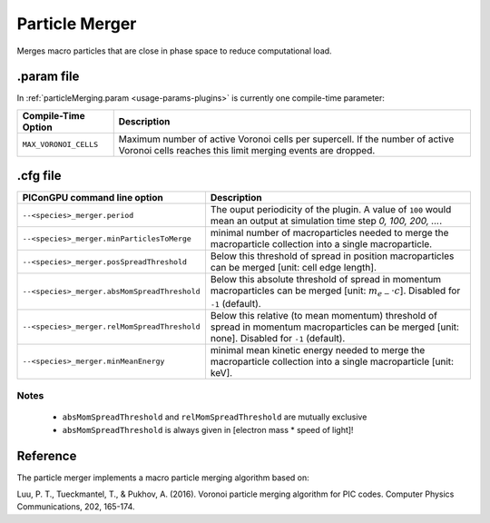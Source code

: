 .. _usage-plugins-particleMerger:

Particle Merger
---------------

Merges macro particles that are close in phase space to reduce computational load.

.param file
^^^^^^^^^^^

In :ref:`particleMerging.param <usage-params-plugins>` is currently one compile-time parameter:

===================== ====================================================================================
Compile-Time Option   Description
===================== ====================================================================================
``MAX_VORONOI_CELLS`` Maximum number of active Voronoi cells per supercell.
                      If the number of active Voronoi cells reaches this limit merging events are dropped.
===================== ====================================================================================

.cfg file
^^^^^^^^^

============================================ ================================================================================================================
PIConGPU command line option                 Description
============================================ ================================================================================================================
``--<species>_merger.period``                The ouput periodicity of the plugin.
                                             A value of ``100`` would mean an output at simulation time step *0, 100, 200, ...*.
``--<species>_merger.minParticlesToMerge``   minimal number of macroparticles needed to merge the macroparticle collection into a single macroparticle.
``--<species>_merger.posSpreadThreshold``    Below this threshold of spread in position macroparticles can be merged [unit: cell edge length].
``--<species>_merger.absMomSpreadThreshold`` Below this absolute threshold of spread in momentum macroparticles can be merged [unit: :math:`m_{e-} \cdot c`].
                                             Disabled for ``-1`` (default).
``--<species>_merger.relMomSpreadThreshold`` Below this relative (to mean momentum) threshold of spread in momentum macroparticles can be merged [unit: none].
                                             Disabled for ``-1`` (default).
``--<species>_merger.minMeanEnergy``         minimal mean kinetic energy needed to merge the macroparticle collection into a single macroparticle [unit: keV].
============================================ ================================================================================================================

Notes
"""""

 - ``absMomSpreadThreshold`` and ``relMomSpreadThreshold`` are mutually exclusive
 - ``absMomSpreadThreshold`` is always given in [electron mass * speed of light]!

Reference
^^^^^^^^^

The particle merger implements a macro particle merging algorithm based on:

Luu, P. T., Tueckmantel, T., & Pukhov, A. (2016).
Voronoi particle merging algorithm for PIC codes.
Computer Physics Communications, 202, 165-174.
